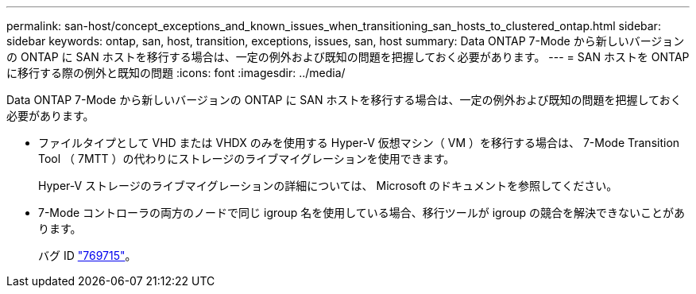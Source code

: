 ---
permalink: san-host/concept_exceptions_and_known_issues_when_transitioning_san_hosts_to_clustered_ontap.html 
sidebar: sidebar 
keywords: ontap, san, host, transition, exceptions, issues, san, host 
summary: Data ONTAP 7-Mode から新しいバージョンの ONTAP に SAN ホストを移行する場合は、一定の例外および既知の問題を把握しておく必要があります。 
---
= SAN ホストを ONTAP に移行する際の例外と既知の問題
:icons: font
:imagesdir: ../media/


[role="lead"]
Data ONTAP 7-Mode から新しいバージョンの ONTAP に SAN ホストを移行する場合は、一定の例外および既知の問題を把握しておく必要があります。

* ファイルタイプとして VHD または VHDX のみを使用する Hyper-V 仮想マシン（ VM ）を移行する場合は、 7-Mode Transition Tool （ 7MTT ）の代わりにストレージのライブマイグレーションを使用できます。
+
Hyper-V ストレージのライブマイグレーションの詳細については、 Microsoft のドキュメントを参照してください。

* 7-Mode コントローラの両方のノードで同じ igroup 名を使用している場合、移行ツールが igroup の競合を解決できないことがあります。
+
バグ ID https://mysupport.netapp.com/NOW/cgi-bin/bol?Type=Detail&Display=769715["769715"]。


